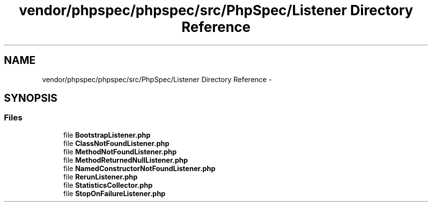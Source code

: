 .TH "vendor/phpspec/phpspec/src/PhpSpec/Listener Directory Reference" 3 "Tue Apr 14 2015" "Version 1.0" "VirtualSCADA" \" -*- nroff -*-
.ad l
.nh
.SH NAME
vendor/phpspec/phpspec/src/PhpSpec/Listener Directory Reference \- 
.SH SYNOPSIS
.br
.PP
.SS "Files"

.in +1c
.ti -1c
.RI "file \fBBootstrapListener\&.php\fP"
.br
.ti -1c
.RI "file \fBClassNotFoundListener\&.php\fP"
.br
.ti -1c
.RI "file \fBMethodNotFoundListener\&.php\fP"
.br
.ti -1c
.RI "file \fBMethodReturnedNullListener\&.php\fP"
.br
.ti -1c
.RI "file \fBNamedConstructorNotFoundListener\&.php\fP"
.br
.ti -1c
.RI "file \fBRerunListener\&.php\fP"
.br
.ti -1c
.RI "file \fBStatisticsCollector\&.php\fP"
.br
.ti -1c
.RI "file \fBStopOnFailureListener\&.php\fP"
.br
.in -1c
